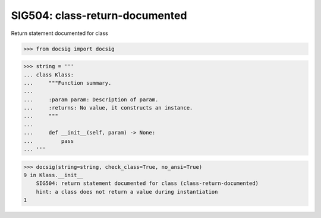 SIG504: class-return-documented
===============================

Return statement documented for class

.. code-block:: python

    >>> from docsig import docsig

.. code-block:: python

    >>> string = '''
    ... class Klass:
    ...     """Function summary.
    ...
    ...     :param param: Description of param.
    ...     :returns: No value, it constructs an instance.
    ...     """
    ...
    ...     def __init__(self, param) -> None:
    ...         pass
    ... '''

.. code-block:: python

    >>> docsig(string=string, check_class=True, no_ansi=True)
    9 in Klass.__init__
        SIG504: return statement documented for class (class-return-documented)
        hint: a class does not return a value during instantiation
    1
